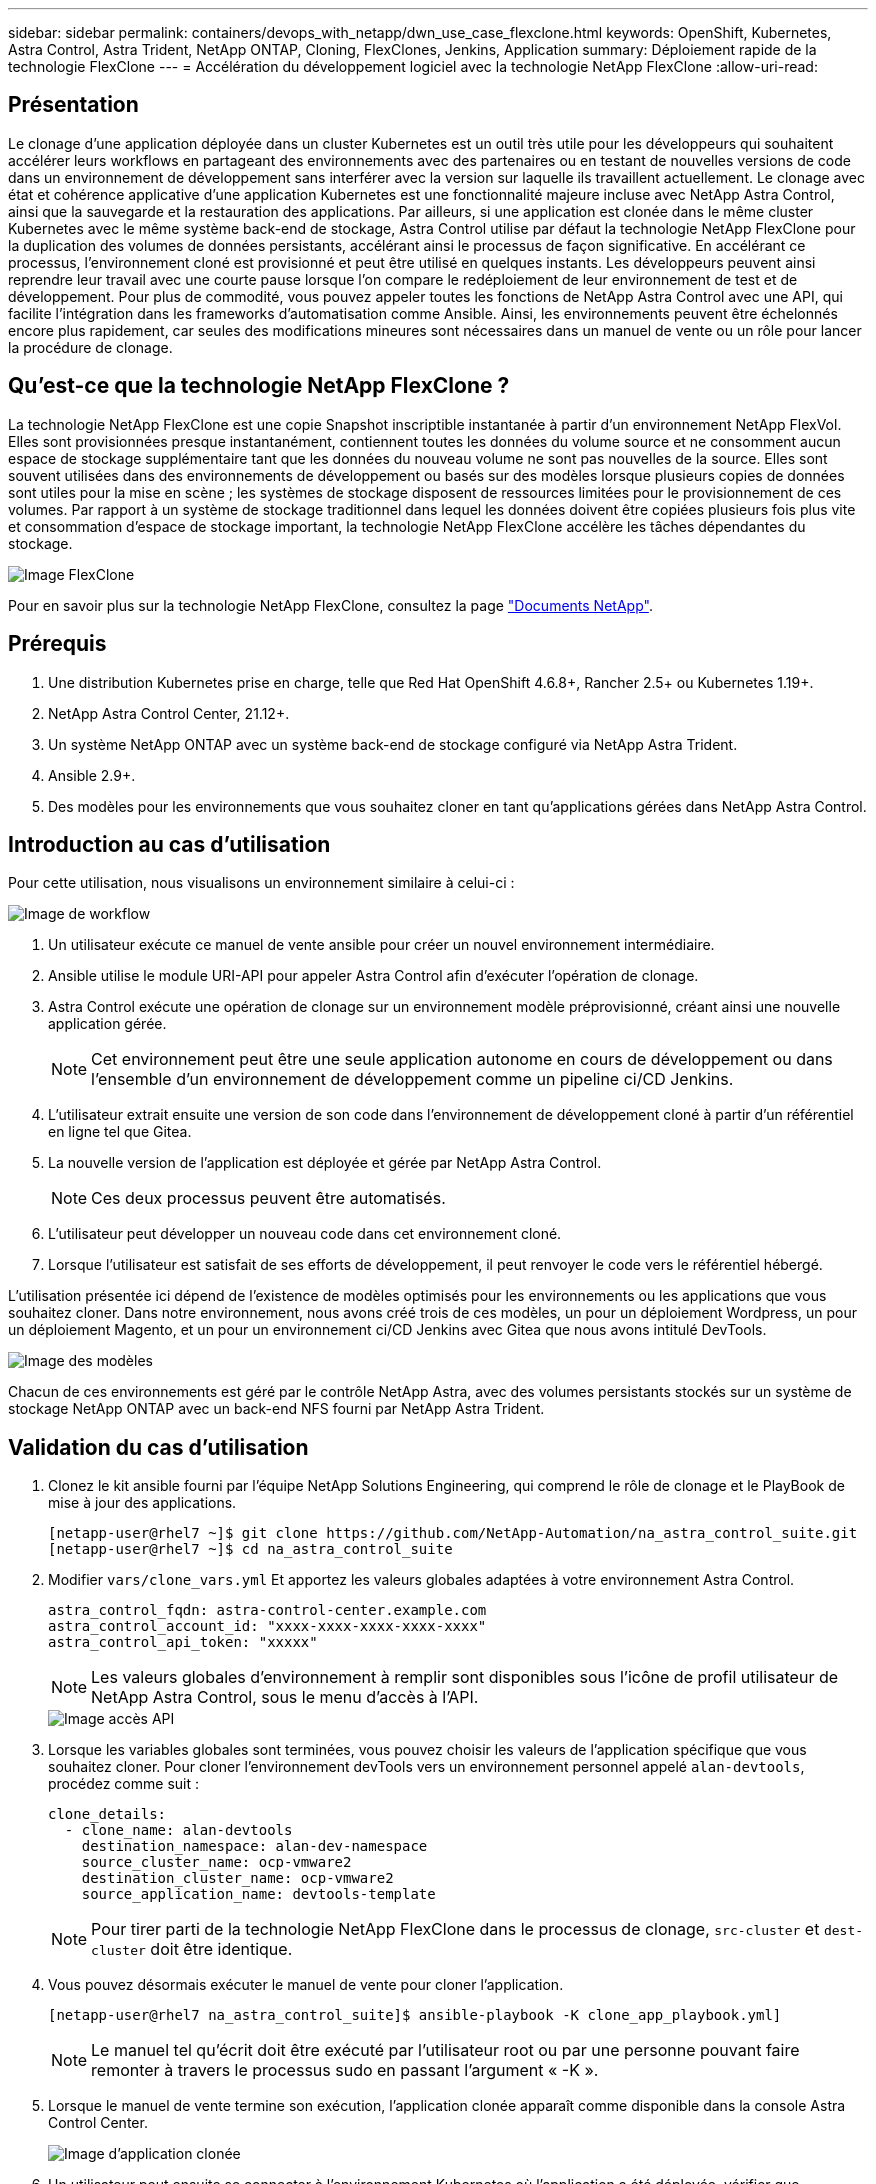 ---
sidebar: sidebar 
permalink: containers/devops_with_netapp/dwn_use_case_flexclone.html 
keywords: OpenShift, Kubernetes, Astra Control, Astra Trident, NetApp ONTAP, Cloning, FlexClones, Jenkins, Application 
summary: Déploiement rapide de la technologie FlexClone 
---
= Accélération du développement logiciel avec la technologie NetApp FlexClone
:allow-uri-read: 




== Présentation

Le clonage d'une application déployée dans un cluster Kubernetes est un outil très utile pour les développeurs qui souhaitent accélérer leurs workflows en partageant des environnements avec des partenaires ou en testant de nouvelles versions de code dans un environnement de développement sans interférer avec la version sur laquelle ils travaillent actuellement. Le clonage avec état et cohérence applicative d'une application Kubernetes est une fonctionnalité majeure incluse avec NetApp Astra Control, ainsi que la sauvegarde et la restauration des applications. Par ailleurs, si une application est clonée dans le même cluster Kubernetes avec le même système back-end de stockage, Astra Control utilise par défaut la technologie NetApp FlexClone pour la duplication des volumes de données persistants, accélérant ainsi le processus de façon significative. En accélérant ce processus, l'environnement cloné est provisionné et peut être utilisé en quelques instants. Les développeurs peuvent ainsi reprendre leur travail avec une courte pause lorsque l'on compare le redéploiement de leur environnement de test et de développement. Pour plus de commodité, vous pouvez appeler toutes les fonctions de NetApp Astra Control avec une API, qui facilite l'intégration dans les frameworks d'automatisation comme Ansible. Ainsi, les environnements peuvent être échelonnés encore plus rapidement, car seules des modifications mineures sont nécessaires dans un manuel de vente ou un rôle pour lancer la procédure de clonage.



== Qu'est-ce que la technologie NetApp FlexClone ?

La technologie NetApp FlexClone est une copie Snapshot inscriptible instantanée à partir d'un environnement NetApp FlexVol. Elles sont provisionnées presque instantanément, contiennent toutes les données du volume source et ne consomment aucun espace de stockage supplémentaire tant que les données du nouveau volume ne sont pas nouvelles de la source. Elles sont souvent utilisées dans des environnements de développement ou basés sur des modèles lorsque plusieurs copies de données sont utiles pour la mise en scène ; les systèmes de stockage disposent de ressources limitées pour le provisionnement de ces volumes. Par rapport à un système de stockage traditionnel dans lequel les données doivent être copiées plusieurs fois plus vite et consommation d'espace de stockage important, la technologie NetApp FlexClone accélère les tâches dépendantes du stockage.

image::Astra-DevOps-UC3-FlexClone.png[Image FlexClone]

Pour en savoir plus sur la technologie NetApp FlexClone, consultez la page https://docs.netapp.com/us-en/ontap/concepts/flexclone-volumes-files-luns-concept.html["Documents NetApp"].



== Prérequis

. Une distribution Kubernetes prise en charge, telle que Red Hat OpenShift 4.6.8+, Rancher 2.5+ ou Kubernetes 1.19+.
. NetApp Astra Control Center, 21.12+.
. Un système NetApp ONTAP avec un système back-end de stockage configuré via NetApp Astra Trident.
. Ansible 2.9+.
. Des modèles pour les environnements que vous souhaitez cloner en tant qu'applications gérées dans NetApp Astra Control.




== Introduction au cas d'utilisation

Pour cette utilisation, nous visualisons un environnement similaire à celui-ci :

image::Astra-DevOps-UC3-Workflow.png[Image de workflow]

. Un utilisateur exécute ce manuel de vente ansible pour créer un nouvel environnement intermédiaire.
. Ansible utilise le module URI-API pour appeler Astra Control afin d'exécuter l'opération de clonage.
. Astra Control exécute une opération de clonage sur un environnement modèle préprovisionné, créant ainsi une nouvelle application gérée.
+

NOTE: Cet environnement peut être une seule application autonome en cours de développement ou dans l'ensemble d'un environnement de développement comme un pipeline ci/CD Jenkins.

. L'utilisateur extrait ensuite une version de son code dans l'environnement de développement cloné à partir d'un référentiel en ligne tel que Gitea.
. La nouvelle version de l'application est déployée et gérée par NetApp Astra Control.
+

NOTE: Ces deux processus peuvent être automatisés.

. L'utilisateur peut développer un nouveau code dans cet environnement cloné.
. Lorsque l'utilisateur est satisfait de ses efforts de développement, il peut renvoyer le code vers le référentiel hébergé.


L'utilisation présentée ici dépend de l'existence de modèles optimisés pour les environnements ou les applications que vous souhaitez cloner. Dans notre environnement, nous avons créé trois de ces modèles, un pour un déploiement Wordpress, un pour un déploiement Magento, et un pour un environnement ci/CD Jenkins avec Gitea que nous avons intitulé DevTools.

image::Astra-DevOps-UC3-Templates.png[Image des modèles]

Chacun de ces environnements est géré par le contrôle NetApp Astra, avec des volumes persistants stockés sur un système de stockage NetApp ONTAP avec un back-end NFS fourni par NetApp Astra Trident.



== Validation du cas d'utilisation

. Clonez le kit ansible fourni par l'équipe NetApp Solutions Engineering, qui comprend le rôle de clonage et le PlayBook de mise à jour des applications.
+
[listing]
----
[netapp-user@rhel7 ~]$ git clone https://github.com/NetApp-Automation/na_astra_control_suite.git
[netapp-user@rhel7 ~]$ cd na_astra_control_suite
----
. Modifier `vars/clone_vars.yml` Et apportez les valeurs globales adaptées à votre environnement Astra Control.
+
[listing]
----
astra_control_fqdn: astra-control-center.example.com
astra_control_account_id: "xxxx-xxxx-xxxx-xxxx-xxxx"
astra_control_api_token: "xxxxx"
----
+

NOTE: Les valeurs globales d'environnement à remplir sont disponibles sous l'icône de profil utilisateur de NetApp Astra Control, sous le menu d'accès à l'API.

+
image::Astra-DevOps-UC3-APIAccess.png[Image accès API]

. Lorsque les variables globales sont terminées, vous pouvez choisir les valeurs de l'application spécifique que vous souhaitez cloner. Pour cloner l'environnement devTools vers un environnement personnel appelé `alan-devtools`, procédez comme suit :
+
[listing]
----
clone_details:
  - clone_name: alan-devtools
    destination_namespace: alan-dev-namespace
    source_cluster_name: ocp-vmware2
    destination_cluster_name: ocp-vmware2
    source_application_name: devtools-template
----
+

NOTE: Pour tirer parti de la technologie NetApp FlexClone dans le processus de clonage, `src-cluster` et `dest-cluster` doit être identique.

. Vous pouvez désormais exécuter le manuel de vente pour cloner l'application.
+
[listing]
----
[netapp-user@rhel7 na_astra_control_suite]$ ansible-playbook -K clone_app_playbook.yml]
----
+

NOTE: Le manuel tel qu'écrit doit être exécuté par l'utilisateur root ou par une personne pouvant faire remonter à travers le processus sudo en passant l'argument « -K ».

. Lorsque le manuel de vente termine son exécution, l'application clonée apparaît comme disponible dans la console Astra Control Center.
+
image::Astra-DevOps-UC3-ClonedApp.png[Image d'application clonée]

. Un utilisateur peut ensuite se connecter à l'environnement Kubernetes où l'application a été déployée, vérifier que l'application est exposée avec une nouvelle adresse IP, et lancer son travail de développement.


Pour une démonstration de ce cas d'utilisation et un exemple de mise à niveau d'une application, voir link:dwn_videos_astra_control_flexclone.html["ici"^].

link:dwn_videos_and_demos.html["Suivant : vidéos et démonstrations - le DevOps avec NetApp Astra."]

